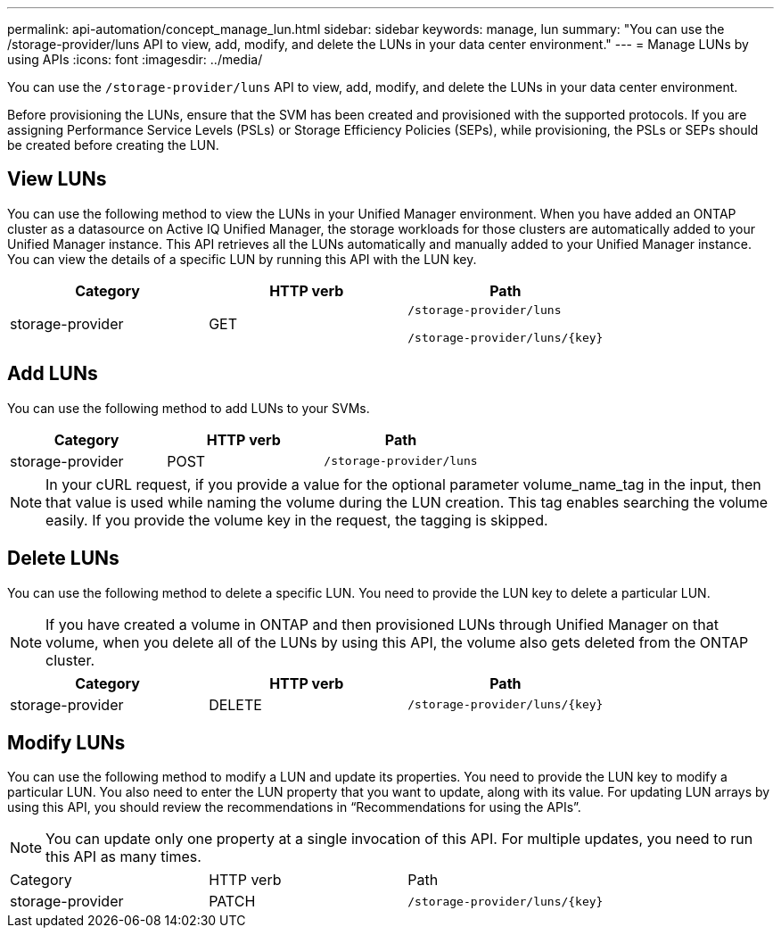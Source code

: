 ---
permalink: api-automation/concept_manage_lun.html
sidebar: sidebar
keywords: manage, lun
summary: "You can use the /storage-provider/luns API to view, add, modify, and delete the LUNs in your data center environment."
---
= Manage LUNs by using APIs
:icons: font
:imagesdir: ../media/

[.lead]
You can use the `/storage-provider/luns` API to view, add, modify, and delete the LUNs in your data center environment.

Before provisioning the LUNs, ensure that the SVM has been created and provisioned with the supported protocols. If you are assigning Performance Service Levels (PSLs) or Storage Efficiency Policies (SEPs), while provisioning, the PSLs or SEPs should be created before creating the LUN.

== View LUNs

You can use the following method to view the LUNs in your Unified Manager environment. When you have added an ONTAP cluster as a datasource on Active IQ Unified Manager, the storage workloads for those clusters are automatically added to your Unified Manager instance. This API retrieves all the LUNs automatically and manually added to your Unified Manager instance. You can view the details of a specific LUN by running this API with the LUN key.
[cols="3*",options="header"]
|===
| Category| HTTP verb| Path
a|
storage-provider
a|
GET
a|
`/storage-provider/luns`

`/storage-provider/luns/\{key}`

|===

== Add LUNs

You can use the following method to add LUNs to your SVMs.
[cols="3*",options="header"]
|===
| Category| HTTP verb| Path
a|
storage-provider
a|
POST
a|
`/storage-provider/luns`
|===

[NOTE]
====
In your cURL request, if you provide a value for the optional parameter volume_name_tag in the input, then that value is used while naming the volume during the LUN creation. This tag enables searching the volume easily. If you provide the volume key in the request, the tagging is skipped.
====

== Delete LUNs

You can use the following method to delete a specific LUN. You need to provide the LUN key to delete a particular LUN.

[NOTE]
====
If you have created a volume in ONTAP and then provisioned LUNs through Unified Manager on that volume, when you delete all of the LUNs by using this API, the volume also gets deleted from the ONTAP cluster.
====
[cols="3*",options="header"]
|===
| Category| HTTP verb| Path
a|
storage-provider
a|
DELETE
a|
`/storage-provider/luns/\{key}`
|===

== Modify LUNs

You can use the following method to modify a LUN and update its properties. You need to provide the LUN key to modify a particular LUN. You also need to enter the LUN property that you want to update, along with its value. For updating LUN arrays by using this API, you should review the recommendations in "`Recommendations for using the APIs`".

[NOTE]
====
You can update only one property at a single invocation of this API. For multiple updates, you need to run this API as many times.
====

|===
| Category| HTTP verb| Path
a|
storage-provider
a|
PATCH
a|
`/storage-provider/luns/\{key}`
|===
// 2025-6-11, OTHERDOC-133